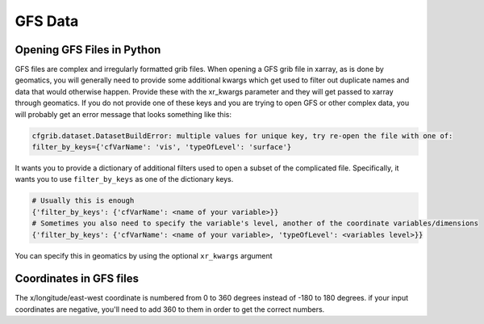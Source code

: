 ********
GFS Data
********

Opening GFS Files in Python
---------------------------
GFS files are complex and irregularly formatted grib files. When opening a GFS grib file in xarray, as is done by
geomatics, you will generally need to provide some additional kwargs which get used to filter out duplicate names and
data that would otherwise happen. Provide these with the xr_kwargs parameter and they will get passed to xarray through
geomatics. If you do not provide one of these keys and you are trying to open GFS or other complex data, you will
probably get an error message that looks something like this:

.. code-block:: shell

	cfgrib.dataset.DatasetBuildError: multiple values for unique key, try re-open the file with one of:
        filter_by_keys={'cfVarName': 'vis', 'typeOfLevel': 'surface'}

It wants you to provide a dictionary of additional filters used to open a subset of the complicated file. Specifically,
it wants you to use ``filter_by_keys`` as one of the dictionary keys.

.. code-block:: python

	# Usually this is enough
	{'filter_by_keys': {'cfVarName': <name of your variable>}}
	# Sometimes you also need to specify the variable's level, another of the coordinate variables/dimensions
	{'filter_by_keys': {'cfVarName': <name of your variable>, 'typeOfLevel': <variables level>}}

You can specify this in geomatics by using the optional ``xr_kwargs`` argument

.. code-block:: python
    :emphasize-lines: 5

	point_series(files,
                 var,
                 coords,
                 ... (other parameters),
                 xr_kwargs={'filter_by_keys': {'cfVarName': <name of your variable>, 'typeOfLevel': <variable's level>}}
                 )

Coordinates in GFS files
------------------------
The x/longitude/east-west coordinate is numbered from 0 to 360 degrees instead of -180 to 180 degrees. if your input
coordinates are negative, you'll need to add 360 to them in order to get the correct numbers.
